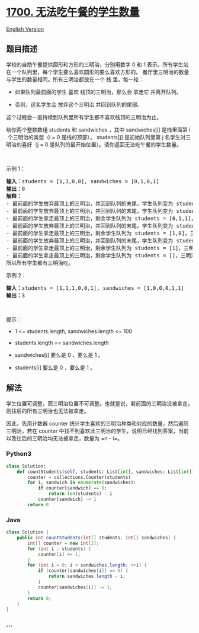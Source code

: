 * [[https://leetcode-cn.com/problems/number-of-students-unable-to-eat-lunch][1700.
无法吃午餐的学生数量]]
  :PROPERTIES:
  :CUSTOM_ID: 无法吃午餐的学生数量
  :END:
[[./solution/1700-1799/1700.Number of Students Unable to Eat Lunch/README_EN.org][English
Version]]

** 题目描述
   :PROPERTIES:
   :CUSTOM_ID: 题目描述
   :END:

#+begin_html
  <!-- 这里写题目描述 -->
#+end_html

#+begin_html
  <p>
#+end_html

学校的自助午餐提供圆形和方形的三明治，分别用数字 0 和 1 表示。所有学生站在一个队列里，每个学生要么喜欢圆形的要么喜欢方形的。
餐厅里三明治的数量与学生的数量相同。所有三明治都放在一个 栈 里，每一轮：

#+begin_html
  </p>
#+end_html

#+begin_html
  <ul>
#+end_html

#+begin_html
  <li>
#+end_html

如果队列最前面的学生 喜欢 栈顶的三明治，那么会 拿走它 并离开队列。

#+begin_html
  </li>
#+end_html

#+begin_html
  <li>
#+end_html

否则，这名学生会 放弃这个三明治 并回到队列的尾部。

#+begin_html
  </li>
#+end_html

#+begin_html
  </ul>
#+end_html

#+begin_html
  <p>
#+end_html

这个过程会一直持续到队列里所有学生都不喜欢栈顶的三明治为止。

#+begin_html
  </p>
#+end_html

#+begin_html
  <p>
#+end_html

给你两个整数数组 students
和 sandwiches ，其中 sandwiches[i] 是栈里面第 i​​​​​​ 个三明治的类型（i
=
0 是栈的顶部）， students[j] 是初始队列里第 j​​​​​​ 名学生对三明治的喜好（j
= 0 是队列的最开始位置）。请你返回无法吃午餐的学生数量。

#+begin_html
  </p>
#+end_html

#+begin_html
  <p>
#+end_html

 

#+begin_html
  </p>
#+end_html

#+begin_html
  <p>
#+end_html

示例 1：

#+begin_html
  </p>
#+end_html

#+begin_html
  <pre><b>输入：</b>students = [1,1,0,0], sandwiches = [0,1,0,1]
  <b>输出：</b>0<strong> 
  解释：</strong>
  - 最前面的学生放弃最顶上的三明治，并回到队列的末尾，学生队列变为 students = [1,0,0,1]。
  - 最前面的学生放弃最顶上的三明治，并回到队列的末尾，学生队列变为 students = [0,0,1,1]。
  - 最前面的学生拿走最顶上的三明治，剩余学生队列为 students = [0,1,1]，三明治栈为 sandwiches = [1,0,1]。
  - 最前面的学生放弃最顶上的三明治，并回到队列的末尾，学生队列变为 students = [1,1,0]。
  - 最前面的学生拿走最顶上的三明治，剩余学生队列为 students = [1,0]，三明治栈为 sandwiches = [0,1]。
  - 最前面的学生放弃最顶上的三明治，并回到队列的末尾，学生队列变为 students = [0,1]。
  - 最前面的学生拿走最顶上的三明治，剩余学生队列为 students = [1]，三明治栈为 sandwiches = [1]。
  - 最前面的学生拿走最顶上的三明治，剩余学生队列为 students = []，三明治栈为 sandwiches = []。
  所以所有学生都有三明治吃。
  </pre>
#+end_html

#+begin_html
  <p>
#+end_html

示例 2：

#+begin_html
  </p>
#+end_html

#+begin_html
  <pre><b>输入：</b>students = [1,1,1,0,0,1], sandwiches = [1,0,0,0,1,1]
  <b>输出：</b>3
  </pre>
#+end_html

#+begin_html
  <p>
#+end_html

 

#+begin_html
  </p>
#+end_html

#+begin_html
  <p>
#+end_html

提示：

#+begin_html
  </p>
#+end_html

#+begin_html
  <ul>
#+end_html

#+begin_html
  <li>
#+end_html

1 <= students.length, sandwiches.length <= 100

#+begin_html
  </li>
#+end_html

#+begin_html
  <li>
#+end_html

students.length == sandwiches.length

#+begin_html
  </li>
#+end_html

#+begin_html
  <li>
#+end_html

sandwiches[i] 要么是 0 ，要么是 1 。

#+begin_html
  </li>
#+end_html

#+begin_html
  <li>
#+end_html

students[i] 要么是 0 ，要么是 1 。

#+begin_html
  </li>
#+end_html

#+begin_html
  </ul>
#+end_html

** 解法
   :PROPERTIES:
   :CUSTOM_ID: 解法
   :END:

#+begin_html
  <!-- 这里可写通用的实现逻辑 -->
#+end_html

学生位置可调整，而三明治位置不可调整。也就是说，若前面的三明治没被拿走，则往后的所有三明治也无法被拿走。

因此，先用计数器 counter
统计学生喜欢的三明治种类和对应的数量，然后遍历三明治，若在 counter
中找不到喜欢此三明治的学生，说明已经找到答案，当前以及往后的三明治均无法被拿走，数量为
=n - i=。

#+begin_html
  <!-- tabs:start -->
#+end_html

*** *Python3*
    :PROPERTIES:
    :CUSTOM_ID: python3
    :END:

#+begin_html
  <!-- 这里可写当前语言的特殊实现逻辑 -->
#+end_html

#+begin_src python
  class Solution:
      def countStudents(self, students: List[int], sandwiches: List[int]) -> int:
          counter = collections.Counter(students)
          for i, sandwich in enumerate(sandwiches):
              if counter[sandwich] == 0:
                  return len(students) - i
              counter[sandwich] -= 1
          return 0
#+end_src

*** *Java*
    :PROPERTIES:
    :CUSTOM_ID: java
    :END:

#+begin_html
  <!-- 这里可写当前语言的特殊实现逻辑 -->
#+end_html

#+begin_src java
  class Solution {
      public int countStudents(int[] students, int[] sandwiches) {
          int[] counter = new int[2];
          for (int i : students) {
              counter[i] += 1;
          }
          for (int i = 0; i < sandwiches.length; ++i) {
              if (counter[sandwiches[i]] == 0) {
                  return sandwiches.length - i;
              }
              counter[sandwiches[i]] -= 1;
          }
          return 0;
      }
  }
#+end_src

*** *...*
    :PROPERTIES:
    :CUSTOM_ID: section
    :END:
#+begin_example
#+end_example

#+begin_html
  <!-- tabs:end -->
#+end_html

